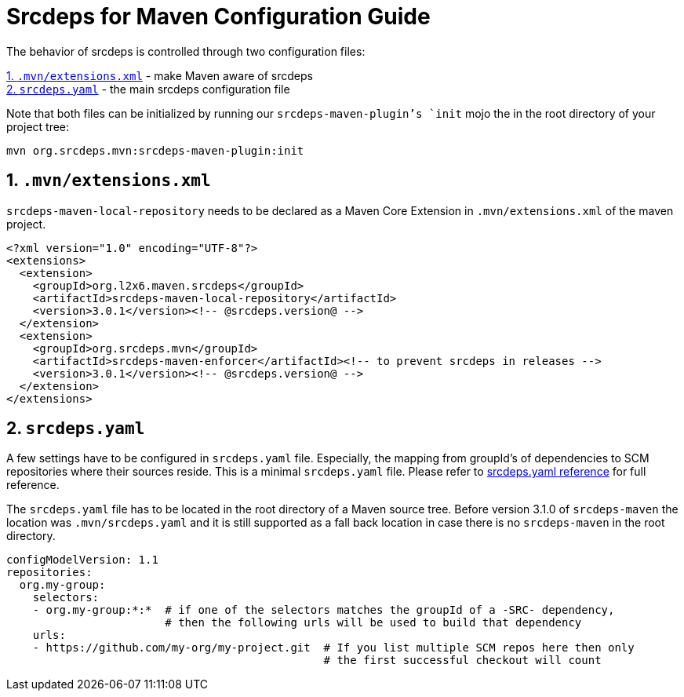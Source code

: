 = Srcdeps for Maven Configuration Guide

The behavior of srcdeps is controlled through two configuration files:

<<extensions-xml>> - make Maven aware of srcdeps +
<<srcdeps-yaml>> - the main srcdeps configuration file

Note that both files can be initialized by running our `srcdeps-maven-plugin`'s `init` mojo the in the root
directory of your project tree:

[source,shell]
----
mvn org.srcdeps.mvn:srcdeps-maven-plugin:init
----

[[extensions-xml]]
== 1. `.mvn/extensions.xml`

`srcdeps-maven-local-repository` needs to be declared as a Maven Core Extension in `.mvn/extensions.xml` of the maven project.

[source,xml]
----
<?xml version="1.0" encoding="UTF-8"?>
<extensions>
  <extension>
    <groupId>org.l2x6.maven.srcdeps</groupId>
    <artifactId>srcdeps-maven-local-repository</artifactId>
    <version>3.0.1</version><!-- @srcdeps.version@ -->
  </extension>
  <extension>
    <groupId>org.srcdeps.mvn</groupId>
    <artifactId>srcdeps-maven-enforcer</artifactId><!-- to prevent srcdeps in releases -->
    <version>3.0.1</version><!-- @srcdeps.version@ -->
  </extension>
</extensions>
----

[[srcdeps-yaml]]
== 2. `srcdeps.yaml`

A few settings have to be configured in `srcdeps.yaml` file. Especially, the mapping from groupId's of
dependencies to SCM repositories where their sources reside. This is a minimal `srcdeps.yaml` file. Please
refer to link:https://github.com/srcdeps/srcdeps-core/tree/master/doc/srcdeps.yaml[srcdeps.yaml reference] for full
reference.

The `srcdeps.yaml` file has to be located in the root directory of a Maven source tree. Before version 3.1.0 of
`srcdeps-maven` the location was `.mvn/srcdeps.yaml` and it is still supported as a fall back location in case
there is no `srcdeps-maven` in the root directory.

[source,yaml]
----
configModelVersion: 1.1
repositories:
  org.my-group:
    selectors:
    - org.my-group:*:*  # if one of the selectors matches the groupId of a -SRC- dependency,
                        # then the following urls will be used to build that dependency
    urls:
    - https://github.com/my-org/my-project.git  # If you list multiple SCM repos here then only
                                                # the first successful checkout will count

----